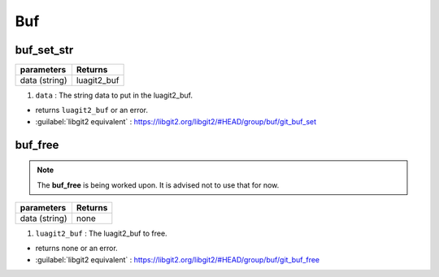 Buf
===

buf_set_str 
-------------------------------------

+---------------------------+---------------------------------+
| parameters                | Returns                         |
+===========================+=================================+
| data (string)             | luagit2_buf                     |
+---------------------------+---------------------------------+

1. ``data`` : The string data to put in the luagit2_buf.

* returns ``luagit2_buf`` or an error.

* :guilabel:`libgit2 equivalent` : https://libgit2.org/libgit2/#HEAD/group/buf/git_buf_set

buf_free 
-------------------------------------

.. note:: The **buf_free** is being worked upon. It is advised not to use that for now.

+---------------------------+---------------------------------+
| parameters                | Returns                         |
+===========================+=================================+
| data (string)             | none                            |
+---------------------------+---------------------------------+

1. ``luagit2_buf`` : The luagit2_buf to free.

* returns none or an error.

* :guilabel:`libgit2 equivalent` : https://libgit2.org/libgit2/#HEAD/group/buf/git_buf_free

